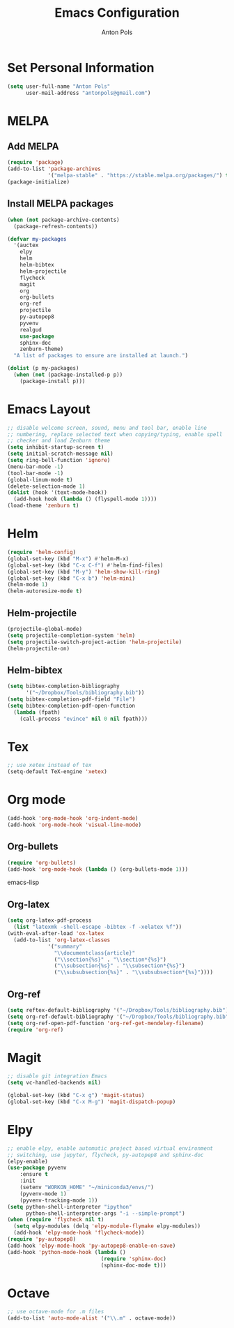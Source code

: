 #+TITLE: Emacs Configuration
#+AUTHOR: Anton Pols
#+EMAIL: antonpols@gmail.com
#+OPTIONS: toc:nil num:nil

* Set Personal Information
#+BEGIN_SRC emacs-lisp
(setq user-full-name "Anton Pols"
      user-mail-address "antonpols@gmail.com")
#+END_SRC

* MELPA
** Add MELPA
#+BEGIN_SRC emacs-lisp
(require 'package)
(add-to-list 'package-archives
             '("melpa-stable" . "https://stable.melpa.org/packages/") t)
(package-initialize)
#+END_SRC

** Install MELPA packages
#+BEGIN_SRC emacs-lisp
(when (not package-archive-contents)
  (package-refresh-contents))

(defvar my-packages
  '(auctex
    elpy
    helm
    helm-bibtex
    helm-projectile
    flycheck
    magit
    org
    org-bullets
    org-ref
    projectile
    py-autopep8
    pyvenv
    realgud
    use-package
    sphinx-doc
    zenburn-theme) 
  "A list of packages to ensure are installed at launch.")

(dolist (p my-packages)
  (when (not (package-installed-p p))
    (package-install p)))
#+END_SRC

* Emacs Layout
#+BEGIN_SRC emacs-lisp
;; disable welcome screen, sound, menu and tool bar, enable line
;; numbering, replace selected text when copying/typing, enable spell
;; checker and load Zenburn theme
(setq inhibit-startup-screen t)
(setq initial-scratch-message nil)
(setq ring-bell-function 'ignore)
(menu-bar-mode -1) 
(tool-bar-mode -1)
(global-linum-mode t)
(delete-selection-mode 1)
(dolist (hook '(text-mode-hook))
  (add-hook hook (lambda () (flyspell-mode 1))))
(load-theme 'zenburn t)
#+END_SRC

* Helm
#+BEGIN_SRC emacs-lisp
(require 'helm-config)
(global-set-key (kbd "M-x") #'helm-M-x)
(global-set-key (kbd "C-x C-f") #'helm-find-files)
(global-set-key (kbd "M-y") 'helm-show-kill-ring)
(global-set-key (kbd "C-x b") 'helm-mini)
(helm-mode 1)
(helm-autoresize-mode t)
#+END_SRC

** Helm-projectile
#+BEGIN_SRC emacs-lisp
(projectile-global-mode)
(setq projectile-completion-system 'helm)
(setq projectile-switch-project-action 'helm-projectile)
(helm-projectile-on)
#+END_SRC

** Helm-bibtex
#+BEGIN_SRC emacs-lisp
(setq bibtex-completion-bibliography
      '("~/Dropbox/Tools/bibliography.bib"))
(setq bibtex-completion-pdf-field "File")
(setq bibtex-completion-pdf-open-function
  (lambda (fpath)
    (call-process "evince" nil 0 nil fpath)))
#+END_SRC

* Tex
#+BEGIN_SRC emacs-lisp
;; use xetex instead of tex
(setq-default TeX-engine 'xetex)
#+END_SRC

* Org mode
#+BEGIN_SRC emacs-lisp
(add-hook 'org-mode-hook 'org-indent-mode)
(add-hook 'org-mode-hook 'visual-line-mode)
#+END_SRC

** Org-bullets
#+BEGIN_SRC emacs-lisp
(require 'org-bullets)
(add-hook 'org-mode-hook (lambda () (org-bullets-mode 1)))
#+END_SRC emacs-lisp

** Org-latex
#+BEGIN_SRC emacs-lisp
(setq org-latex-pdf-process 
  (list "latexmk -shell-escape -bibtex -f -xelatex %f"))
(with-eval-after-load 'ox-latex
  (add-to-list 'org-latex-classes
             '("summary"
               "\\documentclass{article}"
               ("\\section{%s}" . "\\section*{%s}")
               ("\\subsection{%s}" . "\\subsection*{%s}")
	           ("\\subsubsection{%s}" . "\\subsubsection*{%s}"))))
#+END_SRC

** Org-ref
#+BEGIN_SRC emacs-lisp
(setq reftex-default-bibliography '("~/Dropbox/Tools/bibliography.bib"))
(setq org-ref-default-bibliography '("~/Dropbox/Tools/bibliography.bib"))
(setq org-ref-open-pdf-function 'org-ref-get-mendeley-filename)
(require 'org-ref)
#+END_SRC

* Magit
#+BEGIN_SRC emacs-lisp
;; disable git integration Emacs
(setq vc-handled-backends nil)

(global-set-key (kbd "C-x g") 'magit-status)
(global-set-key (kbd "C-x M-g") 'magit-dispatch-popup)
#+END_SRC

* Elpy
#+BEGIN_SRC emacs-lisp
;; enable elpy, enable automatic project based virtual environment
;; switching, use jupyter, flycheck, py-autopep8 and sphinx-doc
(elpy-enable)
(use-package pyvenv
	:ensure t
	:init
	(setenv "WORKON_HOME" "~/miniconda3/envs/")
	(pyvenv-mode 1)
	(pyvenv-tracking-mode 1))
(setq python-shell-interpreter "ipython"
      python-shell-interpreter-args "-i --simple-prompt")
(when (require 'flycheck nil t)
  (setq elpy-modules (delq 'elpy-module-flymake elpy-modules))
  (add-hook 'elpy-mode-hook 'flycheck-mode))
(require 'py-autopep8)
(add-hook 'elpy-mode-hook 'py-autopep8-enable-on-save)
(add-hook 'python-mode-hook (lambda ()
                              (require 'sphinx-doc)
                              (sphinx-doc-mode t)))
#+END_SRC

* Octave
#+BEGIN_SRC emacs-lisp
;; use octave-mode for .m files
(add-to-list 'auto-mode-alist '("\\.m" . octave-mode))
#+END_SRC
